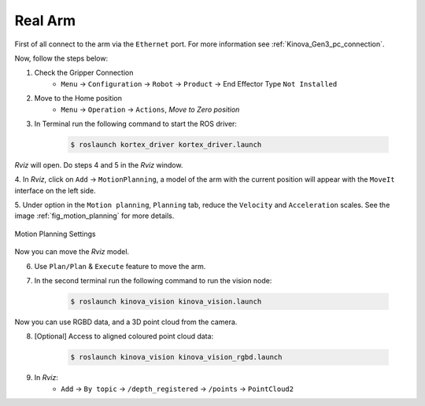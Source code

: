 

.. _kinova_gen3_real_arm:

========
Real Arm
========

First of all connect to the arm via the ``Ethernet`` port. For more information see :ref:`Kinova_Gen3_pc_connection`.

Now, follow the steps below:

1. Check the Gripper Connection
    - ``Menu`` -> ``Configuration`` -> ``Robot`` -> ``Product`` -> End Effector Type ``Not Installed``

2. Move to the Home position
    - ``Menu`` -> ``Operation`` -> ``Actions``, `Move to Zero position`

3. In Terminal run the following command to start the ROS driver:

    .. code-block:: bash

        $ roslaunch kortex_driver kortex_driver.launch

`Rviz` will open. Do steps 4 and 5 in the `Rviz` window.

4. In `Rviz`, click on ``Add`` -> ``MotionPlanning``, a model of the arm with the current position will appear with the ``MoveIt``
interface on the left side.

5. Under option in the ``Motion planning``, ``Planning`` tab, reduce the ``Velocity`` and ``Acceleration`` scales. See the image
:ref:`fig_motion_planning` for more details.


.. _fig_motion_planning:

.. figure:: ../../../images/kinova_gen3/img_1.png
   :scale: 140%
   :align: center
   :alt: Motion Planning Settings

   Motion Planning Settings


Now you can move the `Rviz` model.

6. Use ``Plan/Plan`` & ``Execute`` feature to move the arm.

7. In the second terminal run the following command to run the vision node:

    .. code-block:: bash

        $ roslaunch kinova_vision kinova_vision.launch

Now you can use RGBD data, and a 3D point cloud from the camera.

8. [Optional] Access to aligned coloured point cloud data:

    .. code-block:: bash

        $ roslaunch kinova_vision kinova_vision_rgbd.launch

9. In `Rviz`:
    - ``Add`` -> ``By topic`` -> ``/depth_registered`` -> ``/points`` -> ``PointCloud2``